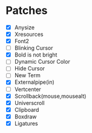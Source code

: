 * Patches
- [X] Anysize
- [X] Xresources
- [X] Font2
- [ ] Blinking Cursor
- [X] Bold is not bright
- [ ] Dynamic Cursor Color
- [ ] Hide Cursor
- [ ] New Term
- [X] Externalpipe(in)
- [ ] Vertcenter
- [X] Scrollback(mouse,mousealt)
- [X] Universcroll
- [X] Clipboard
- [X] Boxdraw
- [X] Ligatures
